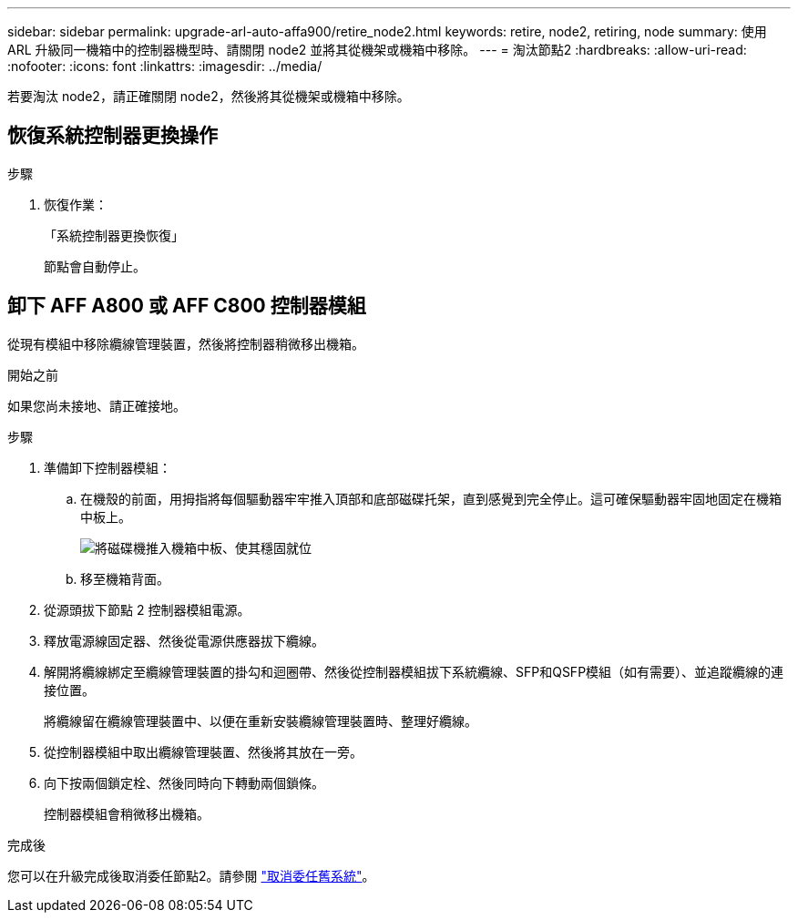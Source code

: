 ---
sidebar: sidebar 
permalink: upgrade-arl-auto-affa900/retire_node2.html 
keywords: retire, node2, retiring, node 
summary: 使用 ARL 升級同一機箱中的控制器機型時、請關閉 node2 並將其從機架或機箱中移除。 
---
= 淘汰節點2
:hardbreaks:
:allow-uri-read: 
:nofooter: 
:icons: font
:linkattrs: 
:imagesdir: ../media/


[role="lead"]
若要淘汰 node2，請正確關閉 node2，然後將其從機架或機箱中移除。



== 恢復系統控制器更換操作

.步驟
. 恢復作業：
+
「系統控制器更換恢復」

+
節點會自動停止。





== 卸下 AFF A800 或 AFF C800 控制器模組

從現有模組中移除纜線管理裝置，然後將控制器稍微移出機箱。

.開始之前
如果您尚未接地、請正確接地。

.步驟
. 準備卸下控制器模組：
+
.. 在機殼的前面，用拇指將每個驅動器牢牢推入頂部和底部磁碟托架，直到感覺到完全停止。這可確保驅動器牢固地固定在機箱中板上。
+
image:drw_a800_drive_seated_IEOPS-960.png["將磁碟機推入機箱中板、使其穩固就位"]

.. 移至機箱背面。


. 從源頭拔下節點 2 控制器模組電源。
. 釋放電源線固定器、然後從電源供應器拔下纜線。
. 解開將纜線綁定至纜線管理裝置的掛勾和迴圈帶、然後從控制器模組拔下系統纜線、SFP和QSFP模組（如有需要）、並追蹤纜線的連接位置。
+
將纜線留在纜線管理裝置中、以便在重新安裝纜線管理裝置時、整理好纜線。

. 從控制器模組中取出纜線管理裝置、然後將其放在一旁。
. 向下按兩個鎖定栓、然後同時向下轉動兩個鎖條。
+
控制器模組會稍微移出機箱。



.完成後
您可以在升級完成後取消委任節點2。請參閱 link:decommission_old_system.html["取消委任舊系統"]。
